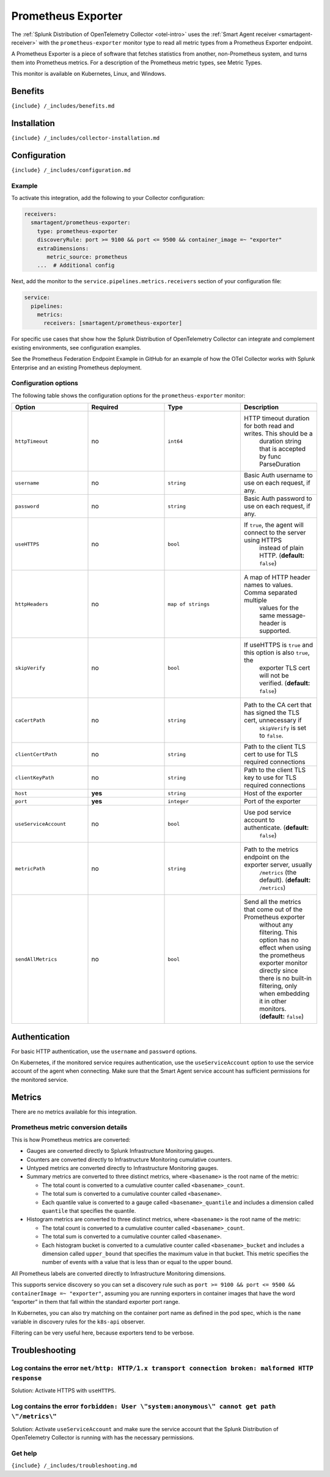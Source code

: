 .. _prometheus-exporter:

Prometheus Exporter
===================

.. raw:: html

   <meta name="description" content="Use this Splunk Observability Cloud integration for the Prometheus Exporter monitor. See benefits, install, configuration, and metrics">

The
:ref:`Splunk Distribution of OpenTelemetry Collector <otel-intro>`
uses the :ref:`Smart Agent receiver <smartagent-receiver>` with the
``prometheus-exporter`` monitor type to read all metric types from a
Prometheus Exporter endpoint.

A Prometheus Exporter is a piece of software that fetches statistics
from another, non-Prometheus system, and turns them into Prometheus
metrics. For a description of the Prometheus metric types, see Metric
Types.

This monitor is available on Kubernetes, Linux, and Windows.

Benefits
--------

``{include} /_includes/benefits.md``

Installation
------------

``{include} /_includes/collector-installation.md``

Configuration
-------------

``{include} /_includes/configuration.md``

Example
~~~~~~~

To activate this integration, add the following to your Collector
configuration:

.. code:: yaml

   receivers:
     smartagent/prometheus-exporter:
       type: prometheus-exporter
       discoveryRule: port >= 9100 && port <= 9500 && container_image =~ "exporter"
       extraDimensions:
          metric_source: prometheus    
       ...  # Additional config

Next, add the monitor to the ``service.pipelines.metrics.receivers``
section of your configuration file:

.. code:: yaml

   service:
     pipelines:
       metrics:
         receivers: [smartagent/prometheus-exporter]

For specific use cases that show how the Splunk Distribution of
OpenTelemetry Collector can integrate and complement existing
environments, see configuration examples.

See the Prometheus Federation Endpoint Example in GitHub for an example
of how the OTel Collector works with Splunk Enterprise and an existing
Prometheus deployment.

Configuration options
~~~~~~~~~~~~~~~~~~~~~

The following table shows the configuration options for the
``prometheus-exporter`` monitor:

.. list-table::
   :widths: 18 18 18 18
   :header-rows: 1

   - 

      - Option
      - Required
      - Type
      - Description
   - 

      - ``httpTimeout``
      - no
      - ``int64``
      - HTTP timeout duration for both read and writes. This should be a
         duration string that is accepted by func ParseDuration
   - 

      - ``username``
      - no
      - ``string``
      - Basic Auth username to use on each request, if any.
   - 

      - ``password``
      - no
      - ``string``
      - Basic Auth password to use on each request, if any.
   - 

      - ``useHTTPS``
      - no
      - ``bool``
      - If ``true``, the agent will connect to the server using HTTPS
         instead of plain HTTP. (**default:** ``false``)
   - 

      - ``httpHeaders``
      - no
      - ``map of strings``
      - A map of HTTP header names to values. Comma separated multiple
         values for the same message-header is supported.
   - 

      - ``skipVerify``
      - no
      - ``bool``
      - If useHTTPS is ``true`` and this option is also ``true``, the
         exporter TLS cert will not be verified. (**default:**
         ``false``)
   - 

      - ``caCertPath``
      - no
      - ``string``
      - Path to the CA cert that has signed the TLS cert, unnecessary if
         ``skipVerify`` is set to ``false``.
   - 

      - ``clientCertPath``
      - no
      - ``string``
      - Path to the client TLS cert to use for TLS required connections
   - 

      - ``clientKeyPath``
      - no
      - ``string``
      - Path to the client TLS key to use for TLS required connections
   - 

      - ``host``
      - **yes**
      - ``string``
      - Host of the exporter
   - 

      - ``port``
      - **yes**
      - ``integer``
      - Port of the exporter
   - 

      - ``useServiceAccount``
      - no
      - ``bool``
      - Use pod service account to authenticate. (**default:**
         ``false``)
   - 

      - ``metricPath``
      - no
      - ``string``
      - Path to the metrics endpoint on the exporter server, usually
         ``/metrics`` (the default). (**default:** ``/metrics``)
   - 

      - ``sendAllMetrics``
      - no
      - ``bool``
      - Send all the metrics that come out of the Prometheus exporter
         without any filtering. This option has no effect when using the
         prometheus exporter monitor directly since there is no built-in
         filtering, only when embedding it in other monitors.
         (**default:** ``false``)

Authentication
--------------

For basic HTTP authentication, use the ``username`` and ``password``
options.

On Kubernetes, if the monitored service requires authentication, use the
``useServiceAccount`` option to use the service account of the agent
when connecting. Make sure that the Smart Agent service account has
sufficient permissions for the monitored service.

Metrics
-------

There are no metrics available for this integration.

Prometheus metric conversion details
~~~~~~~~~~~~~~~~~~~~~~~~~~~~~~~~~~~~

This is how Prometheus metrics are converted:

-  Gauges are converted directly to Splunk Infrastructure Monitoring
   gauges.
-  Counters are converted directly to Infrastructure Monitoring
   cumulative counters.
-  Untyped metrics are converted directly to Infrastructure Monitoring
   gauges.
-  Summary metrics are converted to three distinct metrics, where
   ``<basename>`` is the root name of the metric:

   -  The total count is converted to a cumulative counter called
      ``<basename>_count``.
   -  The total sum is converted to a cumulative counter called
      ``<basename>``.
   -  Each quantile value is converted to a gauge called
      ``<basename>_quantile`` and includes a dimension called
      ``quantile`` that specifies the quantile.

-  Histogram metrics are converted to three distinct metrics, where
   ``<basename>`` is the root name of the metric:

   -  The total count is converted to a cumulative counter called
      ``<basename>_count``.
   -  The total sum is converted to a cumulative counter called
      ``<basename>``.
   -  Each histogram bucket is converted to a cumulative counter called
      ``<basename>_bucket`` and includes a dimension called
      ``upper_bound`` that specifies the maximum value in that bucket.
      This metric specifies the number of events with a value that is
      less than or equal to the upper bound.

All Prometheus labels are converted directly to Infrastructure
Monitoring dimensions.

This supports service discovery so you can set a discovery rule such as
``port >= 9100 && port <= 9500 && containerImage =~ "exporter"``,
assuming you are running exporters in container images that have the
word “exporter” in them that fall within the standard exporter port
range.

In Kubernetes, you can also try matching on the container port name as
defined in the pod spec, which is the ``name`` variable in discovery
rules for the ``k8s-api`` observer.

Filtering can be very useful here, because exporters tend to be verbose.

Troubleshooting
---------------

Log contains the error ``net/http: HTTP/1.x transport connection broken: malformed HTTP response``
~~~~~~~~~~~~~~~~~~~~~~~~~~~~~~~~~~~~~~~~~~~~~~~~~~~~~~~~~~~~~~~~~~~~~~~~~~~~~~~~~~~~~~~~~~~~~~~~~~

Solution: Activate HTTPS with ``useHTTPS``.

Log contains the error ``forbidden: User \"system:anonymous\" cannot get path \"/metrics\"``
~~~~~~~~~~~~~~~~~~~~~~~~~~~~~~~~~~~~~~~~~~~~~~~~~~~~~~~~~~~~~~~~~~~~~~~~~~~~~~~~~~~~~~~~~~~~

Solution: Activate ``useServiceAccount`` and make sure the service
account that the Splunk Distribution of OpenTelemetry Collector is
running with has the necessary permissions.

Get help
~~~~~~~~

``{include} /_includes/troubleshooting.md``

